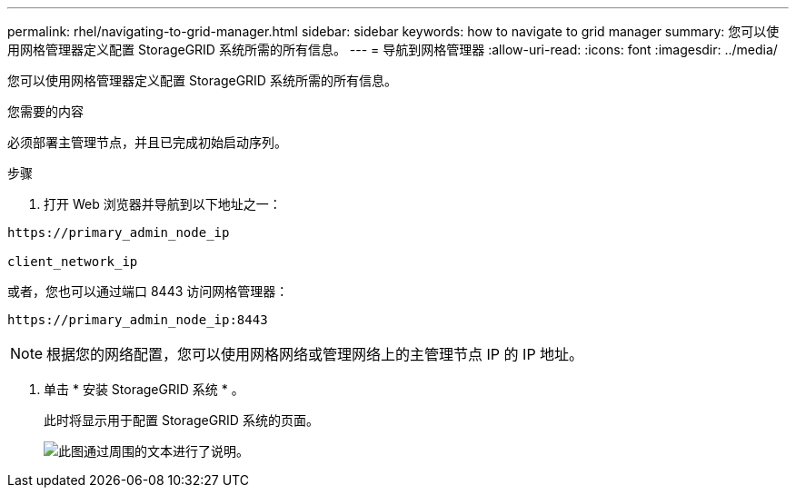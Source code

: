 ---
permalink: rhel/navigating-to-grid-manager.html 
sidebar: sidebar 
keywords: how to navigate to grid manager 
summary: 您可以使用网格管理器定义配置 StorageGRID 系统所需的所有信息。 
---
= 导航到网格管理器
:allow-uri-read: 
:icons: font
:imagesdir: ../media/


[role="lead"]
您可以使用网格管理器定义配置 StorageGRID 系统所需的所有信息。

.您需要的内容
必须部署主管理节点，并且已完成初始启动序列。

.步骤
. 打开 Web 浏览器并导航到以下地址之一：


[listing]
----
https://primary_admin_node_ip

client_network_ip
----
或者，您也可以通过端口 8443 访问网格管理器：

[listing]
----
https://primary_admin_node_ip:8443
----

NOTE: 根据您的网络配置，您可以使用网格网络或管理网络上的主管理节点 IP 的 IP 地址。

. 单击 * 安装 StorageGRID 系统 * 。
+
此时将显示用于配置 StorageGRID 系统的页面。

+
image::../media/gmi_installer_first_screen.gif[此图通过周围的文本进行了说明。]


